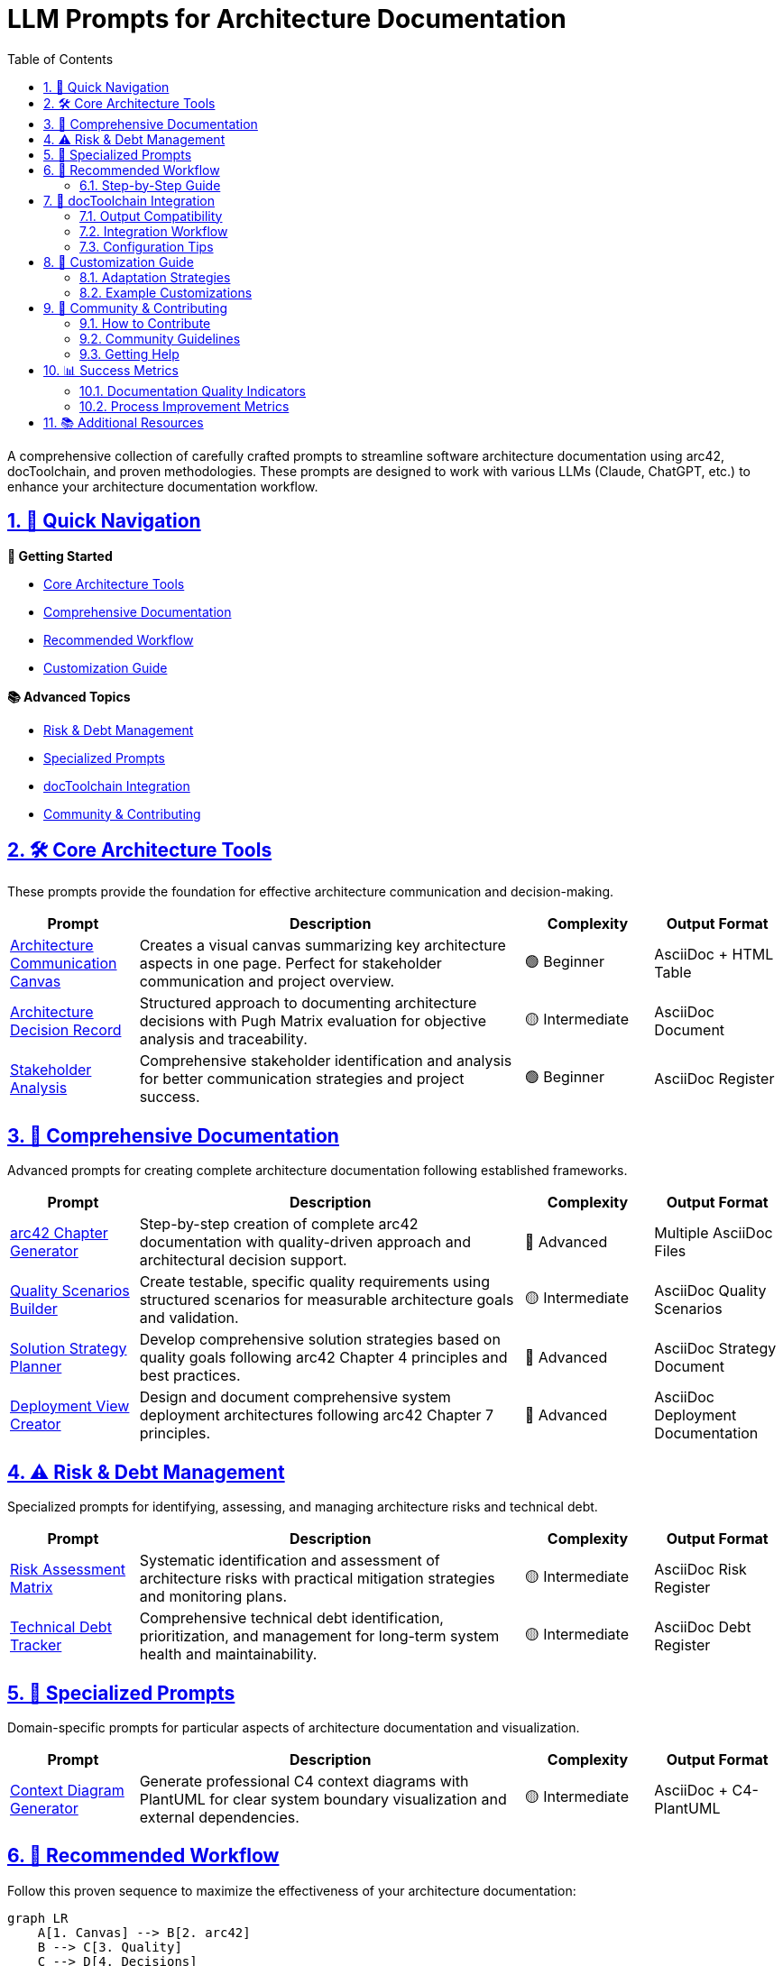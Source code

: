 = LLM Prompts for Architecture Documentation
:toc: left
:toclevels: 3
:sectanchors:
:sectlinks:
:sectnums:
:icons: font
:source-highlighter: highlight.js
:imagesdir: images

ifndef::env-site[:imagesdir: ./images]

[.lead]
A comprehensive collection of carefully crafted prompts to streamline software architecture documentation using arc42, docToolchain, and proven methodologies. These prompts are designed to work with various LLMs (Claude, ChatGPT, etc.) to enhance your architecture documentation workflow.

== 🎯 Quick Navigation

[.row]
--
[.col-md-6]
****
*🚀 Getting Started*

* <<core-tools,Core Architecture Tools>>
* <<comprehensive-docs,Comprehensive Documentation>>
* <<workflow,Recommended Workflow>>
* <<customization,Customization Guide>>
****

[.col-md-6]
****
*📚 Advanced Topics*

* <<risk-management,Risk & Debt Management>>
* <<specialized-prompts,Specialized Prompts>>
* <<integration,docToolchain Integration>>
* <<community,Community & Contributing>>
****
--

== 🛠️ Core Architecture Tools [[core-tools]]

These prompts provide the foundation for effective architecture communication and decision-making.

[cols="1,3,1,1"]
|===
|Prompt |Description |Complexity |Output Format

|link:Prompts/20-ACC.html[Architecture Communication Canvas]
|Creates a visual canvas summarizing key architecture aspects in one page. Perfect for stakeholder communication and project overview.
|🟢 Beginner
|AsciiDoc + HTML Table

|link:Prompts/30-ADR.html[Architecture Decision Record]
|Structured approach to documenting architecture decisions with Pugh Matrix evaluation for objective analysis and traceability.
|🟡 Intermediate
|AsciiDoc Document

|link:Prompts/80-Stakeholder-Analysis.html[Stakeholder Analysis]
|Comprehensive stakeholder identification and analysis for better communication strategies and project success.
|🟢 Beginner
|AsciiDoc Register
|===

== 📖 Comprehensive Documentation [[comprehensive-docs]]

Advanced prompts for creating complete architecture documentation following established frameworks.

[cols="1,3,1,1"]
|===
|Prompt |Description |Complexity |Output Format

|link:Prompts/40-arc42-Chapter-Generator.html[arc42 Chapter Generator]
|Step-by-step creation of complete arc42 documentation with quality-driven approach and architectural decision support.
|🔴 Advanced
|Multiple AsciiDoc Files

|link:Prompts/50-Quality-Scenarios-Builder.html[Quality Scenarios Builder]
|Create testable, specific quality requirements using structured scenarios for measurable architecture goals and validation.
|🟡 Intermediate
|AsciiDoc Quality Scenarios

|link:Prompts/100-Solution-Strategy-Planner.html[Solution Strategy Planner]
|Develop comprehensive solution strategies based on quality goals following arc42 Chapter 4 principles and best practices.
|🔴 Advanced
|AsciiDoc Strategy Document

|link:Prompts/110-Deployment-View-Creator.html[Deployment View Creator]
|Design and document comprehensive system deployment architectures following arc42 Chapter 7 principles.
|🔴 Advanced
|AsciiDoc Deployment Documentation
|===

== ⚠️ Risk & Debt Management [[risk-management]]

Specialized prompts for identifying, assessing, and managing architecture risks and technical debt.

[cols="1,3,1,1"]
|===
|Prompt |Description |Complexity |Output Format

|link:Prompts/60-Risk-Assessment-Matrix.html[Risk Assessment Matrix]
|Systematic identification and assessment of architecture risks with practical mitigation strategies and monitoring plans.
|🟡 Intermediate
|AsciiDoc Risk Register

|link:Prompts/70-Technical-Debt-Tracker.html[Technical Debt Tracker]
|Comprehensive technical debt identification, prioritization, and management for long-term system health and maintainability.
|🟡 Intermediate
|AsciiDoc Debt Register
|===

== 🧩 Specialized Prompts [[specialized-prompts]]

Domain-specific prompts for particular aspects of architecture documentation and visualization.

[cols="1,3,1,1"]
|===
|Prompt |Description |Complexity |Output Format

|link:Prompts/90-Context-Diagram-Generator.html[Context Diagram Generator]
|Generate professional C4 context diagrams with PlantUML for clear system boundary visualization and external dependencies.
|🟡 Intermediate
|AsciiDoc + C4-PlantUML
|===

== 🔄 Recommended Workflow [[workflow]]

Follow this proven sequence to maximize the effectiveness of your architecture documentation:

```mermaid
graph LR
    A[1. Canvas] --> B[2. arc42]
    B --> C[3. Quality]
    C --> D[4. Decisions] 
    D --> E[5. Risks]
    E --> F[6. Debt]
    
    A -.->|"Get big picture"| A1[Architecture Communication Canvas]
    B -.->|"Create comprehensive docs"| B1[arc42 Chapter Generator]
    C -.->|"Define testable requirements"| C1[Quality Scenarios Builder]
    D -.->|"Document key decisions"| D1[Architecture Decision Records]
    E -.->|"Identify and mitigate"| E1[Risk Assessment Matrix]
    F -.->|"Manage code health"| F1[Technical Debt Tracker]
```

=== Step-by-Step Guide

. **Start with Architecture Communication Canvas** - Get the big picture and identify key stakeholders, core functions, and value proposition
. **Use arc42 Chapter Generator** - Create comprehensive documentation structure following proven methodology
. **Build Quality Scenarios** - Define testable quality requirements with specific success criteria
. **Create Architecture Decision Records** - Document and justify key architectural decisions with structured evaluation
. **Assess Risks** - Identify potential problems early and develop mitigation strategies
. **Track Technical Debt** - Manage long-term system health and plan refactoring activities

== 🔧 docToolchain Integration [[integration]]

These prompts are designed to work seamlessly with https://doctoolchain.org[docToolchain] workflows:

=== Output Compatibility
* **AsciiDoc Format**: All outputs are in AsciiDoc format for seamless integration
* **PlantUML Diagrams**: Diagrams use PlantUML/Kroki for automatic rendering
* **arc42 Structure**: Compatible with standard arc42 template organization
* **Version Control**: Documentation can be managed with Git like source code

=== Integration Workflow
[source,bash]
----
# Generate HTML documentation
./dtcw generateHTML

# Generate PDF documentation  
./dtcw generatePDF

# Publish to Confluence
./dtcw publishToConfluence

# Generate complete site
./dtcw generateSite
----

=== Configuration Tips
* Use the provided `docToolchainConfig.groovy` as a starting point
* Customize output paths and formats based on your needs
* Integrate with CI/CD pipelines for automatic documentation updates
* Consider using Confluence publishing for stakeholder access

== 🎨 Customization Guide [[customization]]

These prompts are designed to be highly customizable for your specific context:

=== Adaptation Strategies
. **Domain-Specific Terminology**: Replace generic terms with your industry-specific language
. **Organizational Standards**: Adapt output formats to match your documentation standards  
. **Tool Integration**: Modify prompts to work with your existing toolchain
. **Team Workflows**: Adjust collaborative aspects to fit your team processes

=== Example Customizations
* **Microservices Architecture**: Add service-specific sections to arc42 documentation
* **Data Architecture**: Include data flow and governance aspects in quality scenarios
* **Cloud-Native**: Adapt deployment views for containerized environments
* **Regulatory Compliance**: Add compliance-specific sections to risk assessments

== 🤝 Community & Contributing [[community]]

=== How to Contribute
We welcome contributions from the community! Here's how you can help:

. **Test Prompts**: Ensure they work across different LLMs and domains
. **Share Examples**: Provide real-world examples of prompt usage
. **Suggest Improvements**: Open issues for enhancements or new prompt ideas
. **Documentation**: Help improve clarity and usability of existing prompts

=== Community Guidelines
* Test your prompts thoroughly before submitting
* Follow the established format and structure
* Include clear usage examples and expected outputs
* Consider integration with existing prompts in the workflow

=== Getting Help
* **GitHub Issues**: Report bugs or request features
* **Discussions**: Ask questions and share experiences
* **Documentation**: Check the comprehensive guides and examples

== 📊 Success Metrics

=== Documentation Quality Indicators
* **Completeness**: Coverage of all relevant architecture aspects
* **Consistency**: Uniform structure and terminology across documents
* **Traceability**: Clear links between decisions, requirements, and implementations
* **Maintainability**: Easy to update and evolve over time

=== Process Improvement Metrics  
* **Time to Document**: Reduced effort for creating architecture documentation
* **Stakeholder Understanding**: Improved clarity and communication effectiveness
* **Decision Speed**: Faster architectural decision-making with structured evaluation
* **Risk Mitigation**: Earlier identification and handling of potential issues

== 📚 Additional Resources

* https://arc42.org[arc42 Template] - The foundation methodology
* https://doctoolchain.org[docToolchain] - Documentation automation toolchain  
* https://canvas.arc42.org[Architecture Communication Canvas] by Gernot Starke
* https://plantuml.com[PlantUML] for diagram creation
* https://kroki.io[Kroki] for diagram generation services
* https://adr.github.io/[ADR GitHub Organization] for decision record examples

---

_These prompts are maintained by the docToolchain community. For questions or suggestions, please open an issue or contribute directly to the project._